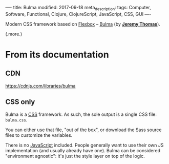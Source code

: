 ----
title: Bulma
modified: 2017-09-18
meta_description: 
tags: Computer, Software, Functional, Clojure, ClojureScript, JavaScript, CSS, GUI
----

Modern CSS framework based on [[https://en.wikipedia.org/wiki/CSS_Flex_Box_Layout][Flexbox]] -- [[https://github.com/jgthms/bulma][Bulma]] (by *[[https://github.com/jgthms][Jeremy Thomas]]*).

(.more.)

* From its documentation
   :PROPERTIES:
   :CUSTOM_ID: from-its-documentation
   :END:

** CDN
    :PROPERTIES:
    :CUSTOM_ID: cdn
    :END:

[[https://cdnjs.com/libraries/bulma]]

** CSS only
    :PROPERTIES:
    :CUSTOM_ID: css-only
    :END:

Bulma is a [[https://en.wikipedia.org/wiki/Cascading_Style_Sheets][CSS]] framework. As such, the sole output is a single CSS
file: =bulma.css=.

You can either use that file, "out of the box", or download the Sass
source files to customize the variables.

There is no [[https://en.wikipedia.org/wiki/JavaScript][JavaScript]] included. People generally want to use their
own JS implementation (and usually already have one). Bulma can be
considered "environment agnostic": it's just the style layer on top of
the logic.
